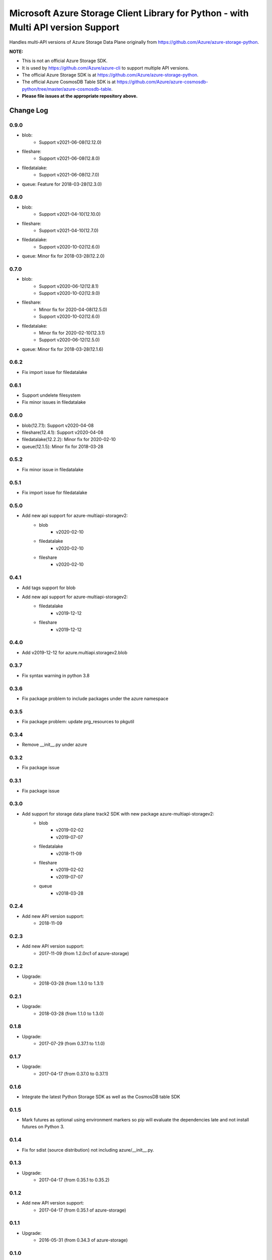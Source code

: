 Microsoft Azure Storage Client Library for Python - with Multi API version Support
==================================================================================

Handles multi-API versions of Azure Storage Data Plane originally from https://github.com/Azure/azure-storage-python.

**NOTE:**

- This is not an official Azure Storage SDK.

- It is used by https://github.com/Azure/azure-cli to support multiple API versions.

- The official Azure Storage SDK is at https://github.com/Azure/azure-storage-python.

- The official Azure CosmosDB Table SDK is at https://github.com/Azure/azure-cosmosdb-python/tree/master/azure-cosmosdb-table.

- **Please file issues at the appropriate repository above.**

Change Log
----------
0.9.0
+++++
* blob:
    - Support v2021-06-08(12.12.0)
* fileshare:
    - Support v2021-06-08(12.8.0)
* filedatalake:
    - Support v2021-06-08(12.7.0)
* queue: Feature for 2018-03-28(12.3.0)

0.8.0
+++++
* blob:
    - Support v2021-04-10(12.10.0)
* fileshare:
    - Support v2021-04-10(12.7.0)
* filedatalake:
    - Support v2020-10-02(12.6.0)
* queue: Minor fix for 2018-03-28(12.2.0)

0.7.0
+++++
* blob:
    - Support v2020-06-12(12.8.1)
    - Support v2020-10-02(12.9.0)
* fileshare:
    - Minor fix for 2020-04-08(12.5.0)
    - Support v2020-10-02(12.6.0)
* filedatalake:
    - Minor fix for 2020-02-10(12.3.1)
    - Support v2020-06-12(12.5.0)
* queue: Minor fix for 2018-03-28(12.1.6)

0.6.2
+++++
* Fix import issue for filedatalake

0.6.1
+++++
* Support undelete filesystem
* Fix minor issues in filedatalake

0.6.0
+++++
* blob(12.7.1): Support v2020-04-08
* fileshare(12.4.1): Support v2020-04-08
* filedatalake(12.2.2): Minor fix for 2020-02-10
* queue(12.1.5): Minor fix for 2018-03-28

0.5.2
+++++
* Fix minor issue in filedatalake

0.5.1
+++++
* Fix import issue for filedatalake

0.5.0
+++++
* Add new api support for azure-multiapi-storagev2:
    - blob
        - v2020-02-10
    - filedatalake
        - v2020-02-10
    - fileshare
        - v2020-02-10

0.4.1
+++++
* Add tags support for blob
* Add new api support for azure-multiapi-storagev2:
    - filedatalake
        - v2019-12-12
    - fileshare
        - v2019-12-12

0.4.0
+++++
* Add v2019-12-12 for azure.multiapi.storagev2.blob

0.3.7
+++++
* Fix syntax warning in python 3.8

0.3.6
+++++
* Fix package problem to include packages under the azure namespace

0.3.5
+++++
* Fix package problem: update prg_resources to pkgutil

0.3.4
+++++
* Remove __init__.py under azure

0.3.2
+++++
* Fix package issue

0.3.1
+++++
* Fix package issue

0.3.0
+++++
* Add support for storage data plane track2 SDK with new package azure-multiapi-storagev2:
    - blob
        - v2019-02-02
        - v2019-07-07
    - filedatalake
        - v2018-11-09
    - fileshare
        - v2019-02-02
        - v2019-07-07
    - queue
	- v2018-03-28

0.2.4
+++++
* Add new API version support:
    - 2018-11-09

0.2.3
+++++
* Add new API version support:
    - 2017-11-09 (from 1.2.0rc1 of azure-storage)

0.2.2
+++++
* Upgrade:
    - 2018-03-28 (from 1.3.0 to 1.3.1)

0.2.1
+++++
* Upgrade:
    - 2018-03-28 (from 1.1.0 to 1.3.0)

0.1.8
+++++
* Upgrade:
    - 2017-07-29 (from 0.37.1 to 1.1.0)

0.1.7
+++++
* Upgrade:
    - 2017-04-17 (from 0.37.0 to 0.37.1)

0.1.6
+++++
* Integrate the latest Python Storage SDK as well as the CosmosDB table SDK

0.1.5
+++++
* Mark futures as optional using environment markers so pip will evaluate the dependencies late and not install futures on Python 3.

0.1.4
+++++
* Fix for sdist (source distribution) not including azure/__init__.py.

0.1.3
+++++
* Upgrade:
    - 2017-04-17 (from 0.35.1 to 0.35.2)

0.1.2
+++++
* Add new API version support:
    - 2017-04-17 (from 0.35.1 of azure-storage)

0.1.1
+++++
* Upgrade:
    - 2016-05-31 (from 0.34.3 of azure-storage)

0.1.0
+++++
* Initial release.  
* Supported API versions:  
    - 2016-05-31 (from 0.34.0 of azure-storage)
    - 2015-04-05 (from 0.30.0 of azure-storage)


Contribute Code
---------------

This project has adopted the `Microsoft Open Source Code of Conduct <https://opensource.microsoft.com/codeofconduct/>`__.

For more information see the `Code of Conduct FAQ <https://opensource.microsoft.com/codeofconduct/faq/>`__ or contact `opencode@microsoft.com <mailto:opencode@microsoft.com>`__ with any additional questions or comments.

If you would like to become an active contributor to this project please
follow the instructions provided in `Contribution License Agreement <https://cla.microsoft.com/>`__
